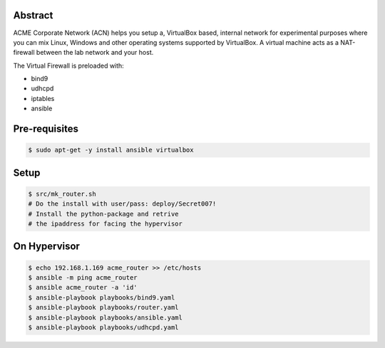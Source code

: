 Abstract
--------

ACME Corporate Network (ACN) helps you setup a, VirtualBox based, internal network for experimental purposes where you can mix Linux, Windows and other operating systems supported by VirtualBox. A virtual machine acts as a NAT-firewall between the lab network and your host.

The Virtual Firewall is preloaded with:

- bind9
- udhcpd
- iptables
- ansible

Pre-requisites
--------------

.. code:: bash

  $ sudo apt-get -y install ansible virtualbox

Setup
-----

.. code:: bash

  $ src/mk_router.sh
  # Do the install with user/pass: deploy/Secret007!
  # Install the python-package and retrive
  # the ipaddress for facing the hypervisor

On Hypervisor
-------------

.. code:: bash

  $ echo 192.168.1.169 acme_router >> /etc/hosts
  $ ansible -m ping acme_router
  $ ansible acme_router -a 'id'
  $ ansible-playbook playbooks/bind9.yaml
  $ ansible-playbook playbooks/router.yaml
  $ ansible-playbook playbooks/ansible.yaml
  $ ansible-playbook playbooks/udhcpd.yaml
